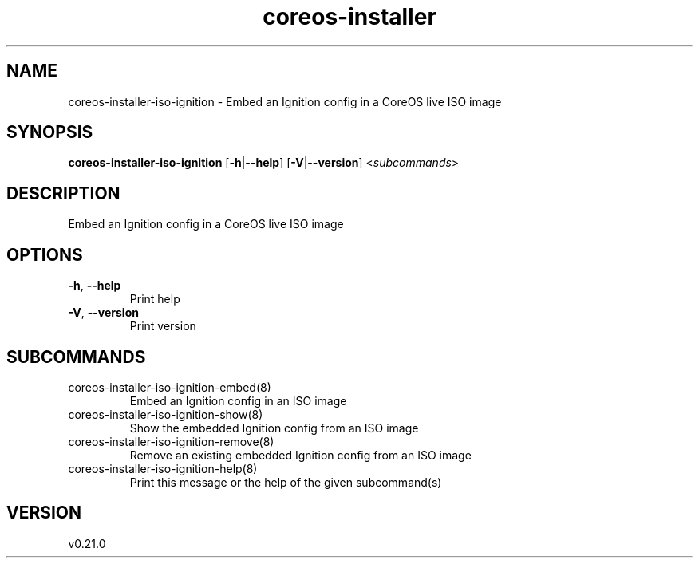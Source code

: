 .ie \n(.g .ds Aq \(aq
.el .ds Aq '
.TH coreos-installer 8  "coreos-installer 0.21.0" 
.SH NAME
coreos\-installer\-iso\-ignition \- Embed an Ignition config in a CoreOS live ISO image
.SH SYNOPSIS
\fBcoreos\-installer\-iso\-ignition\fR [\fB\-h\fR|\fB\-\-help\fR] [\fB\-V\fR|\fB\-\-version\fR] <\fIsubcommands\fR>
.SH DESCRIPTION
Embed an Ignition config in a CoreOS live ISO image
.SH OPTIONS
.TP
\fB\-h\fR, \fB\-\-help\fR
Print help
.TP
\fB\-V\fR, \fB\-\-version\fR
Print version
.SH SUBCOMMANDS
.TP
coreos\-installer\-iso\-ignition\-embed(8)
Embed an Ignition config in an ISO image
.TP
coreos\-installer\-iso\-ignition\-show(8)
Show the embedded Ignition config from an ISO image
.TP
coreos\-installer\-iso\-ignition\-remove(8)
Remove an existing embedded Ignition config from an ISO image
.TP
coreos\-installer\-iso\-ignition\-help(8)
Print this message or the help of the given subcommand(s)
.SH VERSION
v0.21.0
